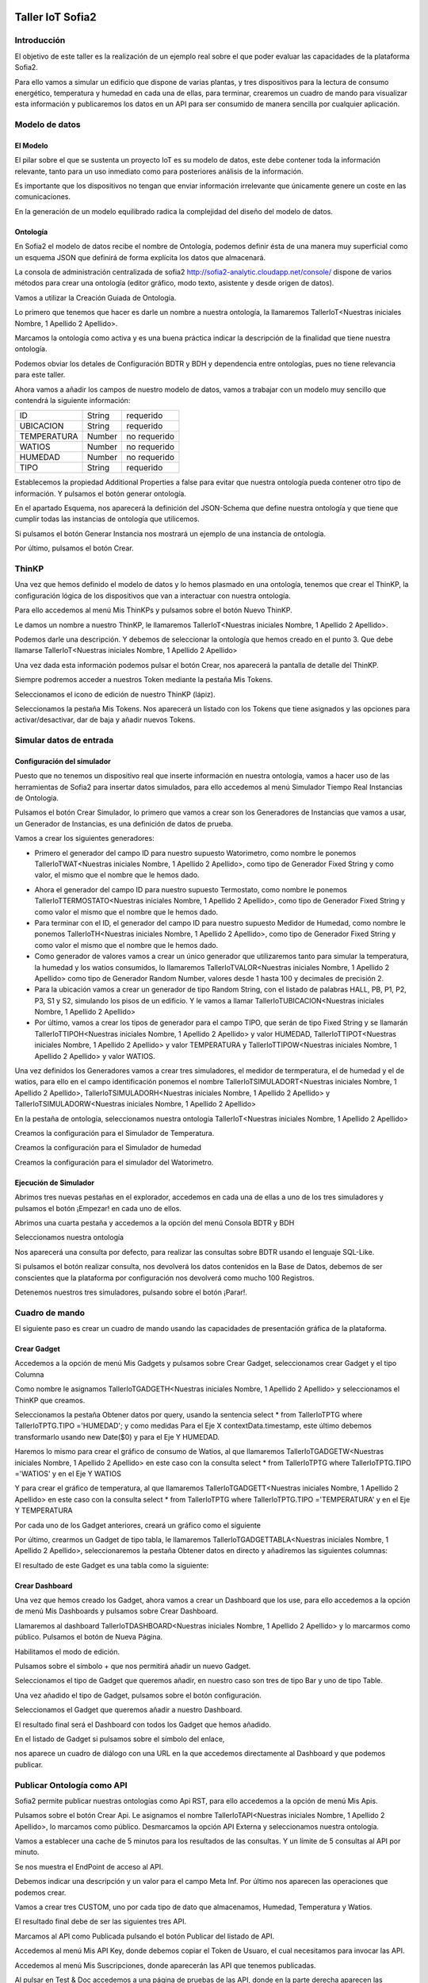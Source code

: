.. figure::  ./../../images/logo_sofia2_grande.png
 :align:   center


Taller IoT Sofia2
=================

Introducción
------------

El objetivo de este taller es la realización de un ejemplo real sobre el que poder evaluar las capacidades de la plataforma Sofia2.

Para ello vamos a simular un edificio que dispone de varias plantas, y tres dispositivos para la lectura de consumo energético, temperatura y humedad en cada una de ellas, para terminar, crearemos un cuadro de mando para visualizar esta información y publicaremos los datos en un API para ser consumido de manera sencilla por cualquier aplicación.


Modelo de datos
---------------

El Modelo
^^^^^^^^^

El pilar sobre el que se sustenta un proyecto IoT es su modelo de datos, este debe contener toda la información relevante, tanto para un uso inmediato como para posteriores análisis de la información.

Es importante que los dispositivos no tengan que enviar información irrelevante que únicamente genere un coste en las comunicaciones.

En la generación de un modelo equilibrado radica la complejidad del diseño del modelo de datos.

Ontología
^^^^^^^^^

En Sofia2 el modelo de datos recibe el nombre de Ontología, podemos definir ésta de una manera muy superficial como un esquema JSON que definirá de forma explícita los datos que almacenará.

La consola de administración centralizada de sofia2 `http://sofia2-analytic.cloudapp.net/console/ <http://sofia2-analytic.cloudapp.net/console/>`__ dispone de varios métodos para crear una ontología (editor gráfico, modo texto, asistente y desde origen de datos).



|image73|

Vamos a utilizar la Creación Guiada de Ontología.

|image74|

Lo primero que tenemos que hacer es darle un nombre a nuestra ontología, la llamaremos TallerIoT<Nuestras iniciales Nombre, 1 Apellido 2 Apellido>.

Marcamos la ontología como activa y es una buena práctica indicar la descripción de la finalidad que tiene nuestra ontología.

|image75|

Podemos obviar los detales de Configuración BDTR y BDH y dependencia entre ontologías, pues no tiene relevancia para este taller.

Ahora vamos a añadir los campos de nuestro modelo de datos, vamos a trabajar con un modelo muy sencillo que contendrá la siguiente información:

============  =======  =============
ID            String   requerido
UBICACION     String   requerido
TEMPERATURA   Number   no requerido
WATIOS        Number   no requerido
HUMEDAD       Number   no requerido
TIPO          String   requerido
============  =======  =============



|image76|

Establecemos la propiedad Additional Properties a false para evitar que nuestra ontología pueda contener otro tipo de información. Y pulsamos el botón generar ontología.

|image77|

En el apartado Esquema, nos aparecerá la definición del JSON-Schema que define nuestra ontología y que tiene que cumplir todas las instancias de ontología que utilicemos.

|image78|

Si pulsamos el botón Generar Instancia nos mostrará un ejemplo de una instancia de ontología.

|image79|

Por último, pulsamos el botón Crear.

ThinKP
------

Una vez que hemos definido el modelo de datos y lo hemos plasmado en una ontología, tenemos que crear el ThinKP, la configuración lógica de los dispositivos que van a interactuar con nuestra ontología.

Para ello accedemos al menú Mis ThinKPs y pulsamos sobre el botón Nuevo ThinKP.

|image80|

Le damos un nombre a nuestro ThinKP, le llamaremos TallerIoT<Nuestras iniciales Nombre, 1 Apellido 2 Apellido>.

|image81|

Podemos darle una descripción. Y debemos de seleccionar la ontología que hemos creado en el punto 3. Que debe llamarse TallerIoT<Nuestras iniciales Nombre, 1 Apellido 2 Apellido>

|image82|

Una vez dada esta información podemos pulsar el botón Crear, nos aparecerá la pantalla de detalle del ThinKP.

|image83|

Siempre podremos acceder a nuestros Token mediante la pestaña Mis Tokens.

|image84|

Seleccionamos el icono de edición de nuestro ThinKP (lápiz). 

|image85|

Seleccionamos la pestaña Mis Tokens. Nos aparecerá un listado con los Tokens que tiene asignados y las opciones para activar/desactivar, dar de baja y añadir nuevos Tokens. 
|image86|

Simular datos de entrada
------------------------

Configuración del simulador
^^^^^^^^^^^^^^^^^^^^^^^^^^^



Puesto que no tenemos un dispositivo real que inserte información en nuestra ontología, vamos a hacer uso de las herramientas de Sofia2 para insertar datos simulados, para ello accedemos al menú Simulador Tiempo Real Instancias de Ontología.

|image87|

Pulsamos el botón Crear Simulador, lo primero que vamos a crear son los Generadores de Instancias que vamos a usar, un Generador de Instancias, es una definición de datos de prueba.

Vamos a crear los siguientes generadores:

-  Primero el generador del campo ID para nuestro supuesto Watorimetro, como nombre le ponemos TallerIoTWAT<Nuestras iniciales Nombre, 1 Apellido 2 Apellido>, como tipo de Generador Fixed String y como valor, el mismo que el nombre que le hemos dado.

|image88|

-  Ahora el generador del campo ID para nuestro supuesto Termostato, como nombre le ponemos TallerIoTTERMOSTATO<Nuestras iniciales Nombre, 1 Apellido 2 Apellido>, como tipo de Generador Fixed String y como valor el mismo que el nombre que le hemos dado.

-  Para terminar con el ID, el generador del campo ID para nuestro supuesto Medidor de Humedad, como nombre le ponemos TallerIoTH<Nuestras iniciales Nombre, 1 Apellido 2 Apellido>, como tipo de Generador Fixed String y como valor el mismo que el nombre que le hemos dado.

-  Como generador de valores vamos a crear un único generador que utilizaremos tanto para simular la temperatura, la humedad y los watios consumidos, lo llamaremos TallerIoTVALOR<Nuestras iniciales Nombre, 1 Apellido 2 Apellido> como tipo de Generador Random Number, valores desde 1 hasta 100 y decimales de precisión 2.

-  Para la ubicación vamos a crear un generador de tipo Random String, con el listado de palabras HALL, PB, P1, P2, P3, S1 y S2, simulando los pisos de un edificio. Y le vamos a llamar TallerIoTUBICACION<Nuestras iniciales Nombre, 1 Apellido 2 Apellido>

-  Por último, vamos a crear los tipos de generador para el campo TIPO, que serán de tipo Fixed String y se llamarán TallerIoTTIPOH<Nuestras iniciales Nombre, 1 Apellido 2 Apellido> y valor HUMEDAD, TallerIoTTIPOT<Nuestras iniciales Nombre, 1 Apellido 2 Apellido> y valor TEMPERATURA y TallerIoTTIPOW<Nuestras iniciales Nombre, 1 Apellido 2 Apellido> y valor WATIOS.

Una vez definidos los Generadores vamos a crear tres simuladores, el medidor de termperatura, el de humedad y el de watios, para ello en el campo identificación ponemos el nombre TallerIoTSIMULADORT<Nuestras iniciales Nombre, 1 Apellido 2 Apellido>, TallerIoTSIMULADORH<Nuestras iniciales Nombre, 1 Apellido 2 Apellido> y TallerIoTSIMULADORW<Nuestras iniciales Nombre, 1 Apellido 2 Apellido>

|image89|

En la pestaña de ontología, seleccionamos nuestra ontología TallerIoT<Nuestras iniciales Nombre, 1 Apellido 2 Apellido>

|image90|

Creamos la configuración para el Simulador de Temperatura.

|image91|

Creamos la configuración para el Simulador de humedad

|image92|

Creamos la configuración para el simulador del Watorimetro.

|image93|

Ejecución de Simulador
^^^^^^^^^^^^^^^^^^^^^^

Abrimos tres nuevas pestañas en el explorador, accedemos en cada una de ellas a uno de los tres simuladores y pulsamos el botón ¡Empezar! en cada uno de ellos.

|image94|

Abrimos una cuarta pestaña y accedemos a la opción del menú Consola BDTR y BDH

|image95|

Seleccionamos nuestra ontología

|image96|

Nos aparecerá una consulta por defecto, para realizar las consultas sobre BDTR usando el lenguaje SQL-Like.

|image97|

Si pulsamos el botón realizar consulta, nos devolverá los datos contenidos en la Base de Datos, debemos de ser conscientes que la plataforma por configuración nos devolverá como mucho 100 Registros.

|image98|

Detenemos nuestros tres simuladores, pulsando sobre el botón ¡Parar!.

|image99|

Cuadro de mando
---------------

El siguiente paso es crear un cuadro de mando usando las capacidades de presentación gráfica de la plataforma.
    

Crear Gadget
^^^^^^^^^^^^

Accedemos a la opción de menú Mis Gadgets y pulsamos sobre Crear Gadget, seleccionamos crear Gadget y el tipo Columna

|image100|

Como nombre le asignamos TallerIoTGADGETH<Nuestras iniciales Nombre, 1 Apellido 2 Apellido> y seleccionamos el ThinKP que creamos.

|image101|

Seleccionamos la pestaña Obtener datos por query, usando la sentencia select \* from TallerIoTPTG where TallerIoTPTG.TIPO ='HUMEDAD'; y como medidas Para el Eje X contextData.timestamp, este último debemos transformarlo usando new Date($0) y para el Eje Y HUMEDAD.

|image102|

Haremos lo mismo para crear el gráfico de consumo de Watios, al que llamaremos TallerIoTGADGETW<Nuestras iniciales Nombre, 1 Apellido 2 Apellido> en este caso con la consulta select \* from TallerIoTPTG where TallerIoTPTG.TIPO ='WATIOS' y en el Eje Y WATIOS

|image103|

Y para crear el gráfico de temperatura, al que llamaremos TallerIoTGADGETT<Nuestras iniciales Nombre, 1 Apellido 2 Apellido> en este caso con la consulta select \* from TallerIoTPTG where TallerIoTPTG.TIPO ='TEMPERATURA' y en el Eje Y TEMPERATURA

|image104|

Por cada uno de los Gadget anteriores, creará un gráfico como el siguiente

|image105|

Por último, crearmos un Gadget de tipo tabla, le llamaremos TallerIoTGADGETTABLA<Nuestras iniciales Nombre, 1 Apellido 2 Apellido>, seleccionaremos la pestaña Obtener datos en directo y añadiremos las siguientes columnas:

|image106|

El resultado de este Gadget es una tabla como la siguiente:

|image107|

Crear Dashboard
^^^^^^^^^^^^^^^

Una vez que hemos creado los Gadget, ahora vamos a crear un Dashboard que los use, para ello accedemos a la opción de menú Mis Dashboards y pulsamos sobre Crear Dashboard.

|image108|

Llamaremos al dashboard TallerIoTDASHBOARD<Nuestras iniciales Nombre, 1 Apellido 2 Apellido> y lo marcarmos como público. Pulsamos el botón de Nueva Página.

|image109|

Habilitamos el modo de edición.

|image110|

Pulsamos sobre el símbolo + que nos permitirá añadir un nuevo Gadget.

|image111|

Seleccionamos el tipo de Gadget que queremos añadir, en nuestro caso son tres de tipo Bar y uno de tipo Table.
    
|image112|

Una vez añadido el tipo de Gadget, pulsamos sobre el botón configuración.

|image113|

Seleccionamos el Gadget que queremos añadir a nuestro Dashboard.

|image114|

El resultado final será el Dashboard con todos los Gadget que hemos añadido.

|image115|

En el listado de Gadget si pulsamos sobre el símbolo del enlace,

|image116|

nos aparece un cuadro de diálogo con una URL en la que accedemos directamente al Dashboard y que podemos publicar.

Publicar Ontología como API
---------------------------

Sofia2 permite publicar nuestras ontologías como Api RST, para ello accedemos a la opción de menú Mis Apis.

|image117|

Pulsamos sobre el botón Crear Api. Le asignamos el nombre TallerIoTAPI<Nuestras iniciales Nombre, 1 Apellido 2 Apellido>, lo marcamos como público. Desmarcamos la opción API Externa y seleccionamos nuestra ontología.

|image118|

Vamos a establecer una cache de 5 minutos para los resultados de las consultas. Y un límite de 5 consultas al API por minuto.

Se nos muestra el EndPoint de acceso al API.

|image119|

Debemos indicar una descripción y un valor para el campo Meta Inf. Por último nos aparecen las operaciones que podemos crear.

|image120|

Vamos a crear tres CUSTOM, uno por cada tipo de dato que almacenamos, Humedad, Temperatura y Watios.

|image121|

El resultado final debe de ser las siguientes tres API.

|image122|

Marcamos al API como Publicada pulsando el botón Publicar del listado de API.

|image123|

Accedemos al menú Mis API Key, donde debemos copiar el Token de Usuaro, el cual necesitamos para invocar las API.

|image124|

Accedemos al menú Mis Suscripciones, donde aparecerán las API que tenemos publicadas.

|image125|

Al pulsar en Test & Doc accedemos a una página de pruebas de las API, donde en la parte derecha aparecen las operaciones que hemos expuesto.

\\Humedad

\\Watios

\\Temperatura

|image126|

Al púlsar sobre cada opción nos aparece la meta información del servicio y la opción en la parte inferior de ejecutar con el botón Submit, debemos en la cabecera X-SOFIA2-APIKey pegar el Token de Usuario que copiamos en el punto anterior.

|image127|

Al ejcutarlo obtendremos el resultado de la consulta que habíamos definido.

|image128|

En la pestaña Request Info podemos ver el URL de invocación de la operación, que será el End Point que se creó cuando generamos el API más la operación.

|image129|

ANEXO
-----

Los siguientes pasos del taller, nos permiten trabajar sobre dos capacidades avanzadas de Sofia2 las cuales dotan a la plataforma de la capacidad de reaccionar a eventos pudiendo analizar los datos de entrada y actuar ante ellos.

Crear Regla CEP
^^^^^^^^^^^^^^^

Accedemos a la opción de menú Mis Eventos CEP y pulsamos sobre Crear Evento

|image130|

Como Identificacion le asignaremos TallerIoTEVENTO<Nuestras iniciales Nombre, 1 Apellido 2 Apellido>, seleccionaremos nuestra ontología y pulsaremos el botón Cargar campos.

|image131|

Seleccionamos los campos TEMPERATURA, TIPO y UBICACIÓN y pulsamos el boton Crear.

Fijémonos en la columna Nombre Evento CEP, ese será el nombre que deberemos usar en el siguiente punto.

|image132|

Ahora accedemos al menu Mis Reglas CEP y pulsamos sobre el botón Crear Regla.

|image133|

Seleccionamos el Evento que hemos creado.

|image134|

En el from establecemos los parametros de cumplimiento de la regla.

|image135|

En el select los campos que queremos recuperar cuando se lance la regla CEP.

|image136|

En el Insert Into la regla que queremos generar, en nuestro caso TallerIoTREGLA<Nuestras iniciales Nombre, 1 Apellido 2 Apellido>. Una vez introducidas las tres casillas, pulsamos el botón Crear.

|image137|

Ya hemos creado una Regla que generará un evento cada vez que llegue una instancia de ontología con el valor TEMPRATURA mayor a 30 y que sea de tipo TEMPERATURA.

|image138|

Crear Regla SCRIPT
^^^^^^^^^^^^^^^^^^

Accedemos a la opción de menú Mis Reglas Script y pulsamos sobre Crear Script.

|image139|

Asignamos al Script el nombre TallerIoTSCRIPT<Nuestras iniciales Nombre, 1 Apellido 2 Apellido>. Le asignamos un timeout de 5 segundos, elegimos el tipo de Script CEP y seleccionamos la regla que hemos creado antes. Ahora cuando se lance el evento asociado a nuestra regla, se ejecutará este Script. Por último, elegimos el lenguaje del Script Groovy.

|image140|

Forzamos la ejecución del bloque Then añadiendo un return true; en el bloque de evaluación if.

|image141|

En la guia `http://sofia2.com/docs/SOFIA2-Guia%20de%20Uso%20Motor%20Scripting.pdf <http://sofia2.com/docs/SOFIA2-Guia%20de%20Uso%20Motor%20Scripting.pdf>`__ encontraremos más información sobre el uso de Script y las API que disponibiliza.




Ejercicio Final
^^^^^^^^^^^^^^^

En el bloque then añadiremos la lógica que queramos que se ejecute cuando se produzcan los eventos del CEP.

El siguiente código envia un email avisando de que hemos excedido los 30 grados.

|image142|

Si queremos recuperar los datos del Evento, la proyección que hicimos a traves de la clausula select de la Regla CEP, disponemos del Objeto inEvents.

|image143|

Y a traves del atributo getValuesJson podemos recuperar cada uno de los atributos del Evento, que eran VALOR y UBICACIÓN.

Para terminar, os propongo crear una nueva ontología, la llamaremos TallerIoTAlarma<Nuestras iniciales Nombre, 1 Apellido 2 Apellido>, esta deberá contener los campos UBICACIÓN String y VALOR Number, ambos requeridos.

Podemos usar el mismo ThinKP que creamos en el punto 4 y asignarle también esta ontología, y por último usar las API Script para realizar una inserción en la ontología Alarma cuando se produzca un evento.

A continuación, un ejemplo de como insertar una ontología desde las Reglas Script:

|image144|

En `http://sofia2.com/desarrollador.html#documentacion <http://sofia2.com/desarrollador.html#documentacion>`__ disponéis de toda la documentación de la plataforma.

La guia `http://sofia2.com/docs/SOFIA2-APIs%20Script.pdf <http://sofia2.com/docs/SOFIA2-APIs%20Script.pdf>`__ describe las API disponibilizadas.







.. |image0| image:: ./media/image2.png
   :width: 2.15625in
   :height: 0.98958in
.. |image1| image:: ./media/image3.png
   :width: 1.40764in
   :height: 0.45556in
.. |image2| image:: ./media/image6.png
   :width: 5.25000in
   :height: 3.31250in
.. |image3| image:: ./media/image7.png
   :width: 5.92708in
   :height: 3.73958in
.. |image4| image:: ./media/image8.png
   :width: 5.87500in
   :height: 2.29167in
.. |image5| image:: ./media/image9.png
   :width: 5.89583in
   :height: 2.79167in
.. |image6| image:: ./media/image10.png
   :width: 5.89583in
   :height: 0.96875in
.. |image7| image:: ./media/image11.png
   :width: 5.90625in
   :height: 4.07292in
.. |image8| image:: ./media/image12.png
   :width: 5.89583in
   :height: 1.68750in
.. |image9| image:: ./media/image13.png
   :width: 5.90625in
   :height: 3.72917in
.. |image10| image:: ./media/image14.png
   :width: 5.89583in
   :height: 2.07292in
.. |image11| image:: ./media/image15.png
   :width: 5.89583in
   :height: 0.90625in
.. |image12| image:: ./media/image16.png
   :width: 5.90625in
   :height: 3.19792in
.. |image13| image:: ./media/image17.png
   :width: 5.90625in
   :height: 3.72917in
.. |image14| image:: ./media/image18.png
   :width: 5.90625in
   :height: 2.80208in
.. |image15| image:: ./media/image19.png
   :width: 5.90625in
   :height: 3.72917in
.. |image16| image:: ./media/image20.png
   :width: 5.90625in
   :height: 2.86458in
.. |image17| image:: ./media/image21.png
   :width: 5.89583in
   :height: 0.75000in
.. |image18| image:: ./media/image22.png
   :width: 5.90625in
   :height: 0.90625in
.. |image19| image:: ./media/image23.png
   :width: 2.86458in
   :height: 4.27083in
.. |image20| image:: ./media/image24.png
   :width: 2.69792in
   :height: 4.07292in
.. |image21| image:: ./media/image25.png
   :width: 2.73958in
   :height: 4.18750in
.. |image22| image:: ./media/image26.png
   :width: 5.89583in
   :height: 1.52083in
.. |image23| image:: ./media/image27.png
   :width: 5.89583in
   :height: 3.27083in
.. |image24| image:: ./media/image28.png
   :width: 5.90625in
   :height: 2.08333in
.. |image25| image:: ./media/image29.png
   :width: 5.90625in
   :height: 2.20833in
.. |image26| image:: ./media/image30.png
   :width: 5.90625in
   :height: 4.98958in
.. |image27| image:: ./media/image31.png
   :width: 5.89583in
   :height: 1.44792in
.. |image28| image:: ./media/image32.png
   :width: 5.90625in
   :height: 4.75000in
.. |image29| image:: ./media/image33.png
   :width: 5.90625in
   :height: 1.37500in
.. |image30| image:: ./media/image34.png
   :width: 5.89583in
   :height: 2.57292in
.. |image31| image:: ./media/image35.png
   :width: 5.89583in
   :height: 2.57292in
.. |image32| image:: ./media/image36.png
   :width: 5.90625in
   :height: 2.36458in
.. |image33| image:: ./media/image37.png
   :width: 5.89583in
   :height: 1.52083in
.. |image34| image:: ./media/image38.png
   :width: 3.60417in
   :height: 3.37500in
.. |image35| image:: ./media/image39.png
   :width: 5.89583in
   :height: 1.75000in
.. |image36| image:: ./media/image40.png
   :width: 5.89583in
   :height: 3.27083in
.. |image37| image:: ./media/image41.png
   :width: 5.90625in
   :height: 2.28125in
.. |image38| image:: ./media/image42.png
   :width: 3.70833in
   :height: 1.70833in
.. |image39| image:: ./media/image43.png
   :width: 3.77083in
   :height: 2.48958in
.. |image40| image:: ./media/image44.png
   :width: 3.75000in
   :height: 2.98958in
.. |image41| image:: ./media/image45.png
   :width: 4.70833in
   :height: 3.14583in
.. |image42| image:: ./media/image46.png
   :width: 4.65625in
   :height: 5.27083in
.. |image43| image:: ./media/image47.png
   :width: 5.90625in
   :height: 3.32292in
.. |image44| image:: ./media/image48.png
   :width: 5.90625in
   :height: 1.30208in
.. |image45| image:: ./media/image49.png
   :width: 5.89583in
   :height: 3.27083in
.. |image46| image:: ./media/image50.png
   :width: 5.89583in
   :height: 2.00000in
.. |image47| image:: ./media/image51.png
   :width: 5.65625in
   :height: 1.20833in
.. |image48| image:: ./media/image52.png
   :width: 5.38542in
   :height: 4.17708in
.. |image49| image:: ./media/image53.png
   :width: 5.40625in
   :height: 3.83333in
.. |image50| image:: ./media/image54.png
   :width: 5.89583in
   :height: 3.45833in
.. |image51| image:: ./media/image55.png
   :width: 5.89583in
   :height: 1.95833in
.. |image52| image:: ./media/image56.png
   :width: 5.89583in
   :height: 1.05208in
.. |image53| image:: ./media/image57.png
   :width: 5.89583in
   :height: 1.79167in
.. |image54| image:: ./media/image58.png
   :width: 5.90625in
   :height: 1.17708in
.. |image55| image:: ./media/image59.png
   :width: 5.89583in
   :height: 3.16667in
.. |image56| image:: ./media/image60.png
   :width: 5.89583in
   :height: 1.04167in
.. |image57| image:: ./media/image61.png
   :width: 5.90625in
   :height: 2.14583in
.. |image58| image:: ./media/image62.png
   :width: 6.48958in
   :height: 1.43750in
.. |image59| image:: ./media/image63.png
   :width: 6.50000in
   :height: 3.25000in
.. |image60| image:: ./media/image64.png
   :width: 6.50000in
   :height: 2.65625in
.. |image61| image:: ./media/image65.png
   :width: 6.50000in
   :height: 1.28125in
.. |image62| image:: ./media/image66.png
   :width: 6.48958in
   :height: 1.86458in
.. |image63| image:: ./media/image67.png
   :width: 6.48958in
   :height: 1.05208in
.. |image64| image:: ./media/image68.png
   :width: 6.48958in
   :height: 1.02083in
.. |image65| image:: ./media/image69.png
   :width: 6.50000in
   :height: 1.02083in
.. |image66| image:: ./media/image70.png
   :width: 6.50000in
   :height: 2.59375in
.. |image67| image:: ./media/image71.png
   :width: 6.50000in
   :height: 3.09375in
.. |image68| image:: ./media/image72.png
   :width: 6.50000in
   :height: 4.09375in
.. |image69| image:: ./media/image73.png
   :width: 6.50000in
   :height: 2.18750in
.. |image70| image:: ./media/image74.png
   :width: 6.02083in
   :height: 2.00000in
.. |image71| image:: ./media/image75.png
   :width: 6.00000in
   :height: 1.04167in
.. |image72| image:: ./media/image76.png
   :width: 6.48958in
   :height: 1.03125in
   



.. |image73| image:: ./media/image90.png
   :width: 6.48958in
   :height: 1.03125in
.. |image74| image:: ./media/image91.png
   :width: 6.48958in
   :height: 1.03125in
.. |image75| image:: ./media/image92.png
   :width: 6.48958in
   :height: 1.03125in
.. |image76| image:: ./media/image93.png
   :width: 6.48958in
   :height: 1.03125in
.. |image77| image:: ./media/image94.png
   :width: 6.48958in
   :height: 1.03125in
.. |image78| image:: ./media/image95.png
   :width: 6.48958in
   :height: 1.03125in
.. |image79| image:: ./media/image96.png
   :width: 6.48958in
   :height: 1.03125in
.. |image80| image:: ./media/image97.png
   :width: 6.48958in
   :height: 1.03125in
.. |image81| image:: ./media/image98.png
   :width: 6.48958in
   :height: 1.03125in
.. |image82| image:: ./media/image99.png
   :width: 6.48958in
   :height: 1.03125in
.. |image83| image:: ./media/image100.png
   :width: 6.48958in
   :height: 1.03125in
.. |image84| image:: ./media/image101.png
   :width: 6.48958in
   :height: 1.03125in
.. |image85| image:: ./media/image102.png
   :width: 6.48958in
   :height: 1.03125in
.. |image86| image:: ./media/image103.png
   :width: 6.48958in
   :height: 1.03125in
   
.. |image87| image:: ./media/image104.png
   :width: 6.48958in
   :height: 1.03125in
.. |image88| image:: ./media/image105.png
   :width: 6.48958in
   :height: 1.03125in
.. |image89| image:: ./media/image106.png
   :width: 6.48958in
   :height: 1.03125in
.. |image90| image:: ./media/image107.png
   :width: 6.48958in
   :height: 1.03125in
.. |image91| image:: ./media/image108.png
   :width: 6.48958in
   :height: 1.03125in
.. |image92| image:: ./media/image109.png
   :width: 6.48958in
   :height: 1.03125in
.. |image93| image:: ./media/image110.png
   :width: 6.48958in
   :height: 1.03125in
.. |image94| image:: ./media/image111.png
   :width: 6.48958in
   :height: 1.03125in
.. |image95| image:: ./media/image112.png
   :width: 6.48958in
   :height: 1.03125in
.. |image96| image:: ./media/image113.png
   :width: 6.48958in
   :height: 1.03125in
.. |image97| image:: ./media/image114.png
   :width: 6.48958in
   :height: 1.03125in
.. |image98| image:: ./media/image115.png
   :width: 6.48958in
   :height: 1.03125in
.. |image99| image:: ./media/image116.png
   :width: 6.48958in
   :height: 1.03125in
.. |image100| image:: ./media/image117.png
   :width: 6.48958in
   :height: 1.03125in
.. |image101| image:: ./media/image118.png
   :width: 6.48958in
   :height: 1.03125in
.. |image102| image:: ./media/image119.png
   :width: 6.48958in
   :height: 1.03125in
.. |image103| image:: ./media/image120.png
   :width: 6.48958in
   :height: 1.03125in
.. |image104| image:: ./media/image121.png
   :width: 6.48958in
   :height: 1.03125in
.. |image105| image:: ./media/image122.png
   :width: 6.48958in
   :height: 1.03125in
.. |image106| image:: ./media/image123.png
   :width: 6.48958in
   :height: 1.03125in
.. |image107| image:: ./media/image124.png
   :width: 6.48958in
   :height: 1.03125in
.. |image108| image:: ./media/image125.png
   :width: 6.48958in
   :height: 1.03125in
.. |image109| image:: ./media/image126.png
   :width: 6.48958in
   :height: 1.03125in
.. |image110| image:: ./media/image127.png
   :width: 6.48958in
   :height: 1.03125in
.. |image111| image:: ./media/image128.png
   :width: 6.48958in
   :height: 1.03125in
.. |image112| image:: ./media/image129.png
   :width: 6.48958in
   :height: 1.03125in
.. |image113| image:: ./media/image130.png
   :width: 6.48958in
   :height: 1.03125in
.. |image114| image:: ./media/image131.png
   :width: 6.48958in
   :height: 1.03125in
.. |image115| image:: ./media/image132.png
   :width: 6.48958in
   :height: 1.03125in
.. |image116| image:: ./media/image133.png
   :width: 6.48958in
   :height: 1.03125in
.. |image117| image:: ./media/image134.png
   :width: 6.48958in
   :height: 1.03125in
.. |image118| image:: ./media/image135.png
   :width: 6.48958in
   :height: 1.03125in
.. |image119| image:: ./media/image136.png
   :width: 6.48958in
   :height: 1.03125in
.. |image120| image:: ./media/image137.png
   :width: 6.48958in
   :height: 1.03125in
.. |image121| image:: ./media/image138.png
   :width: 6.48958in
   :height: 1.03125in
.. |image122| image:: ./media/image139.png
   :width: 6.48958in
   :height: 1.03125in
.. |image123| image:: ./media/image140.png
   :width: 6.48958in
   :height: 1.03125in
.. |image124| image:: ./media/image141.png
   :width: 6.48958in
   :height: 1.03125in
.. |image125| image:: ./media/image142.png
   :width: 6.48958in
   :height: 1.03125in
.. |image126| image:: ./media/image143.png
   :width: 6.48958in
   :height: 1.03125in
.. |image127| image:: ./media/image144.png
   :width: 6.48958in
   :height: 1.03125in
.. |image128| image:: ./media/image145.png
   :width: 6.48958in
   :height: 1.03125in
.. |image129| image:: ./media/image146.png
   :width: 6.48958in
   :height: 1.03125in
.. |image130| image:: ./media/image147.png
   :width: 6.48958in
   :height: 1.03125in
.. |image131| image:: ./media/image148.png
   :width: 6.48958in
   :height: 1.03125in
.. |image132| image:: ./media/image149.png
   :width: 6.48958in
   :height: 1.03125in
.. |image133| image:: ./media/image150.png
   :width: 6.48958in
   :height: 1.03125in
.. |image134| image:: ./media/image151.png
   :width: 6.48958in
   :height: 1.03125in
.. |image135| image:: ./media/image152.png
   :width: 6.48958in
   :height: 1.03125in
.. |image136| image:: ./media/image153.png
   :width: 6.48958in
   :height: 1.03125in
.. |image137| image:: ./media/image154.png
   :width: 6.48958in
   :height: 1.03125in
.. |image138| image:: ./media/image155.png
   :width: 6.48958in
   :height: 1.03125in
.. |image139| image:: ./media/image156.png
   :width: 6.48958in
   :height: 1.03125in
.. |image140| image:: ./media/image157.png
   :width: 6.48958in
   :height: 1.03125in
.. |image141| image:: ./media/image158.png
   :width: 6.48958in
   :height: 1.03125in
.. |image142| image:: ./media/image159.png
   :width: 6.48958in
   :height: 1.03125in
.. |image143| image:: ./media/image160.png
   :width: 6.48958in
   :height: 1.03125in
.. |image144| image:: ./media/image161.png
   :width: 6.48958in
   :height: 1.03125in
   
   
   
   
   
.. |image145| image:: ./media/image103.png
   :width: 6.48958in
   :height: 1.03125in
.. |image146| image:: ./media/image103.png
   :width: 6.48958in
   :height: 1.03125in
.. |image147| image:: ./media/image103.png
   :width: 6.48958in
   :height: 1.03125in
.. |image148| image:: ./media/image103.png
   :width: 6.48958in
   :height: 1.03125in
.. |image149| image:: ./media/image103.png
   :width: 6.48958in
   :height: 1.03125in
.. |image150| image:: ./media/image103.png
   :width: 6.48958in
   :height: 1.03125in
.. |image151| image:: ./media/image103.png
   :width: 6.48958in
   :height: 1.03125in
.. |image152| image:: ./media/image103.png
   :width: 6.48958in
   :height: 1.03125in
.. |image153| image:: ./media/image103.png
   :width: 6.48958in
   :height: 1.03125in
.. |image154| image:: ./media/image103.png
   :width: 6.48958in
   :height: 1.03125in
.. |image155| image:: ./media/image103.png
   :width: 6.48958in
   :height: 1.03125in
.. |image156| image:: ./media/image103.png
   :width: 6.48958in
   :height: 1.03125in
.. |image157| image:: ./media/image103.png
   :width: 6.48958in
   :height: 1.03125in
.. |image158| image:: ./media/image103.png
   :width: 6.48958in
   :height: 1.03125in
.. |image159| image:: ./media/image103.png
   :width: 6.48958in
   :height: 1.03125in
.. |image160| image:: ./media/image103.png
   :width: 6.48958in
   :height: 1.03125in
.. |image161| image:: ./media/image103.png
   :width: 6.48958in
   :height: 1.03125in

   
